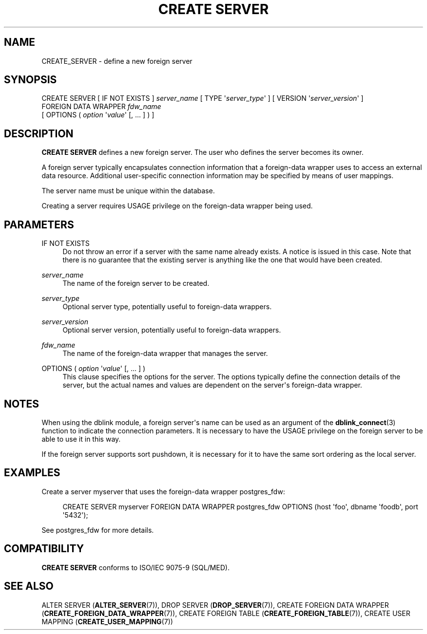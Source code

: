 '\" t
.\"     Title: CREATE SERVER
.\"    Author: The PostgreSQL Global Development Group
.\" Generator: DocBook XSL Stylesheets vsnapshot <http://docbook.sf.net/>
.\"      Date: 2024
.\"    Manual: PostgreSQL 14.11 Documentation
.\"    Source: PostgreSQL 14.11
.\"  Language: English
.\"
.TH "CREATE SERVER" "7" "2024" "PostgreSQL 14.11" "PostgreSQL 14.11 Documentation"
.\" -----------------------------------------------------------------
.\" * Define some portability stuff
.\" -----------------------------------------------------------------
.\" ~~~~~~~~~~~~~~~~~~~~~~~~~~~~~~~~~~~~~~~~~~~~~~~~~~~~~~~~~~~~~~~~~
.\" http://bugs.debian.org/507673
.\" http://lists.gnu.org/archive/html/groff/2009-02/msg00013.html
.\" ~~~~~~~~~~~~~~~~~~~~~~~~~~~~~~~~~~~~~~~~~~~~~~~~~~~~~~~~~~~~~~~~~
.ie \n(.g .ds Aq \(aq
.el       .ds Aq '
.\" -----------------------------------------------------------------
.\" * set default formatting
.\" -----------------------------------------------------------------
.\" disable hyphenation
.nh
.\" disable justification (adjust text to left margin only)
.ad l
.\" -----------------------------------------------------------------
.\" * MAIN CONTENT STARTS HERE *
.\" -----------------------------------------------------------------
.SH "NAME"
CREATE_SERVER \- define a new foreign server
.SH "SYNOPSIS"
.sp
.nf
CREATE SERVER [ IF NOT EXISTS ] \fIserver_name\fR [ TYPE \*(Aq\fIserver_type\fR\*(Aq ] [ VERSION \*(Aq\fIserver_version\fR\*(Aq ]
    FOREIGN DATA WRAPPER \fIfdw_name\fR
    [ OPTIONS ( \fIoption\fR \*(Aq\fIvalue\fR\*(Aq [, \&.\&.\&. ] ) ]
.fi
.SH "DESCRIPTION"
.PP
\fBCREATE SERVER\fR
defines a new foreign server\&. The user who defines the server becomes its owner\&.
.PP
A foreign server typically encapsulates connection information that a foreign\-data wrapper uses to access an external data resource\&. Additional user\-specific connection information may be specified by means of user mappings\&.
.PP
The server name must be unique within the database\&.
.PP
Creating a server requires
USAGE
privilege on the foreign\-data wrapper being used\&.
.SH "PARAMETERS"
.PP
IF NOT EXISTS
.RS 4
Do not throw an error if a server with the same name already exists\&. A notice is issued in this case\&. Note that there is no guarantee that the existing server is anything like the one that would have been created\&.
.RE
.PP
\fIserver_name\fR
.RS 4
The name of the foreign server to be created\&.
.RE
.PP
\fIserver_type\fR
.RS 4
Optional server type, potentially useful to foreign\-data wrappers\&.
.RE
.PP
\fIserver_version\fR
.RS 4
Optional server version, potentially useful to foreign\-data wrappers\&.
.RE
.PP
\fIfdw_name\fR
.RS 4
The name of the foreign\-data wrapper that manages the server\&.
.RE
.PP
OPTIONS ( \fIoption\fR \*(Aq\fIvalue\fR\*(Aq [, \&.\&.\&. ] )
.RS 4
This clause specifies the options for the server\&. The options typically define the connection details of the server, but the actual names and values are dependent on the server\*(Aqs foreign\-data wrapper\&.
.RE
.SH "NOTES"
.PP
When using the
dblink
module, a foreign server\*(Aqs name can be used as an argument of the
\fBdblink_connect\fR(3)
function to indicate the connection parameters\&. It is necessary to have the
USAGE
privilege on the foreign server to be able to use it in this way\&.
.PP
If the foreign server supports sort pushdown, it is necessary for it to have the same sort ordering as the local server\&.
.SH "EXAMPLES"
.PP
Create a server
myserver
that uses the foreign\-data wrapper
postgres_fdw:
.sp
.if n \{\
.RS 4
.\}
.nf
CREATE SERVER myserver FOREIGN DATA WRAPPER postgres_fdw OPTIONS (host \*(Aqfoo\*(Aq, dbname \*(Aqfoodb\*(Aq, port \*(Aq5432\*(Aq);
.fi
.if n \{\
.RE
.\}
.sp
See
postgres_fdw
for more details\&.
.SH "COMPATIBILITY"
.PP
\fBCREATE SERVER\fR
conforms to ISO/IEC 9075\-9 (SQL/MED)\&.
.SH "SEE ALSO"
ALTER SERVER (\fBALTER_SERVER\fR(7)), DROP SERVER (\fBDROP_SERVER\fR(7)), CREATE FOREIGN DATA WRAPPER (\fBCREATE_FOREIGN_DATA_WRAPPER\fR(7)), CREATE FOREIGN TABLE (\fBCREATE_FOREIGN_TABLE\fR(7)), CREATE USER MAPPING (\fBCREATE_USER_MAPPING\fR(7))
